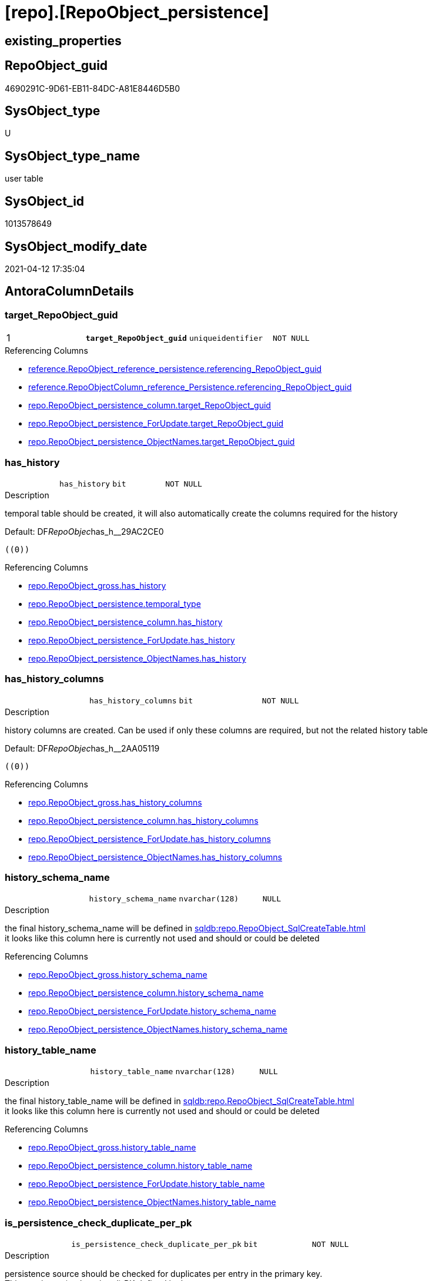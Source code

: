 = [repo].[RepoObject_persistence]

== existing_properties

// tag::existing_properties[]
:ExistsProperty--antorareferencinglist:
:ExistsProperty--ms_description:
:ExistsProperty--pk_index_guid:
:ExistsProperty--pk_indexpatterncolumndatatype:
:ExistsProperty--pk_indexpatterncolumnname:
:ExistsProperty--pk_indexsemanticgroup:
:ExistsProperty--FK:
:ExistsProperty--AntoraIndexList:
:ExistsProperty--Columns:
// end::existing_properties[]

== RepoObject_guid

// tag::RepoObject_guid[]
4690291C-9D61-EB11-84DC-A81E8446D5B0
// end::RepoObject_guid[]

== SysObject_type

// tag::SysObject_type[]
U 
// end::SysObject_type[]

== SysObject_type_name

// tag::SysObject_type_name[]
user table
// end::SysObject_type_name[]

== SysObject_id

// tag::SysObject_id[]
1013578649
// end::SysObject_id[]

== SysObject_modify_date

// tag::SysObject_modify_date[]
2021-04-12 17:35:04
// end::SysObject_modify_date[]

== AntoraColumnDetails

// tag::AntoraColumnDetails[]
[[column-target_RepoObject_guid]]
=== target_RepoObject_guid

[cols="d,m,m,m,m,d"]
|===
|1
|*target_RepoObject_guid*
|uniqueidentifier
|NOT NULL
|
|
|===

.Referencing Columns
--
* xref:reference.RepoObject_reference_persistence.adoc#column-referencing_RepoObject_guid[reference.RepoObject_reference_persistence.referencing_RepoObject_guid]
* xref:reference.RepoObjectColumn_reference_Persistence.adoc#column-referencing_RepoObject_guid[reference.RepoObjectColumn_reference_Persistence.referencing_RepoObject_guid]
* xref:repo.RepoObject_persistence_column.adoc#column-target_RepoObject_guid[repo.RepoObject_persistence_column.target_RepoObject_guid]
* xref:repo.RepoObject_persistence_ForUpdate.adoc#column-target_RepoObject_guid[repo.RepoObject_persistence_ForUpdate.target_RepoObject_guid]
* xref:repo.RepoObject_persistence_ObjectNames.adoc#column-target_RepoObject_guid[repo.RepoObject_persistence_ObjectNames.target_RepoObject_guid]
--


[[column-has_history]]
=== has_history

[cols="d,m,m,m,m,d"]
|===
|
|has_history
|bit
|NOT NULL
|
|
|===

.Description
--
temporal table should be created, it will also automatically create the columns required for the history
--

.Default: DF__RepoObjec__has_h__29AC2CE0
....
((0))
....

.Referencing Columns
--
* xref:repo.RepoObject_gross.adoc#column-has_history[repo.RepoObject_gross.has_history]
* xref:repo.RepoObject_persistence.adoc#column-temporal_type[repo.RepoObject_persistence.temporal_type]
* xref:repo.RepoObject_persistence_column.adoc#column-has_history[repo.RepoObject_persistence_column.has_history]
* xref:repo.RepoObject_persistence_ForUpdate.adoc#column-has_history[repo.RepoObject_persistence_ForUpdate.has_history]
* xref:repo.RepoObject_persistence_ObjectNames.adoc#column-has_history[repo.RepoObject_persistence_ObjectNames.has_history]
--


[[column-has_history_columns]]
=== has_history_columns

[cols="d,m,m,m,m,d"]
|===
|
|has_history_columns
|bit
|NOT NULL
|
|
|===

.Description
--
history columns are created. Can be used if only these columns are required, but not the related history table
--

.Default: DF__RepoObjec__has_h__2AA05119
....
((0))
....

.Referencing Columns
--
* xref:repo.RepoObject_gross.adoc#column-has_history_columns[repo.RepoObject_gross.has_history_columns]
* xref:repo.RepoObject_persistence_column.adoc#column-has_history_columns[repo.RepoObject_persistence_column.has_history_columns]
* xref:repo.RepoObject_persistence_ForUpdate.adoc#column-has_history_columns[repo.RepoObject_persistence_ForUpdate.has_history_columns]
* xref:repo.RepoObject_persistence_ObjectNames.adoc#column-has_history_columns[repo.RepoObject_persistence_ObjectNames.has_history_columns]
--


[[column-history_schema_name]]
=== history_schema_name

[cols="d,m,m,m,m,d"]
|===
|
|history_schema_name
|nvarchar(128)
|NULL
|
|
|===

.Description
--
the final history_schema_name will be defined in xref:sqldb:repo.RepoObject_SqlCreateTable.adoc[] +
it looks like this column here is currently not used and should or could be deleted
--

.Referencing Columns
--
* xref:repo.RepoObject_gross.adoc#column-history_schema_name[repo.RepoObject_gross.history_schema_name]
* xref:repo.RepoObject_persistence_column.adoc#column-history_schema_name[repo.RepoObject_persistence_column.history_schema_name]
* xref:repo.RepoObject_persistence_ForUpdate.adoc#column-history_schema_name[repo.RepoObject_persistence_ForUpdate.history_schema_name]
* xref:repo.RepoObject_persistence_ObjectNames.adoc#column-history_schema_name[repo.RepoObject_persistence_ObjectNames.history_schema_name]
--


[[column-history_table_name]]
=== history_table_name

[cols="d,m,m,m,m,d"]
|===
|
|history_table_name
|nvarchar(128)
|NULL
|
|
|===

.Description
--
the final history_table_name will be defined in xref:sqldb:repo.RepoObject_SqlCreateTable.adoc[] +
it looks like this column here is currently not used and should or could be deleted
--

.Referencing Columns
--
* xref:repo.RepoObject_gross.adoc#column-history_table_name[repo.RepoObject_gross.history_table_name]
* xref:repo.RepoObject_persistence_column.adoc#column-history_table_name[repo.RepoObject_persistence_column.history_table_name]
* xref:repo.RepoObject_persistence_ForUpdate.adoc#column-history_table_name[repo.RepoObject_persistence_ForUpdate.history_table_name]
* xref:repo.RepoObject_persistence_ObjectNames.adoc#column-history_table_name[repo.RepoObject_persistence_ObjectNames.history_table_name]
--


[[column-is_persistence_check_duplicate_per_pk]]
=== is_persistence_check_duplicate_per_pk

[cols="d,m,m,m,m,d"]
|===
|
|is_persistence_check_duplicate_per_pk
|bit
|NOT NULL
|
|
|===

.Description
--
persistence source should be checked for duplicates per entry in the primary key. +
This requires a (real or virtual) PK defined in the source
--

.Default: DF_RepoObject_persistence_is_persistence_check_for_empty_source1
....
((0))
....

.Referencing Columns
--
* xref:repo.RepoObject_gross.adoc#column-is_persistence_check_duplicate_per_pk[repo.RepoObject_gross.is_persistence_check_duplicate_per_pk]
* xref:repo.RepoObject_persistence_ForUpdate.adoc#column-is_persistence_check_duplicate_per_pk[repo.RepoObject_persistence_ForUpdate.is_persistence_check_duplicate_per_pk]
--


[[column-is_persistence_check_for_empty_source]]
=== is_persistence_check_for_empty_source

[cols="d,m,m,m,m,d"]
|===
|
|is_persistence_check_for_empty_source
|bit
|NOT NULL
|
|
|===

.Description
--
persistence source should be checked empty source, empty source should not be persisted
--

.Default: DF__RepoObjec__is_hi__2B947552
....
((0))
....

.Referencing Columns
--
* xref:repo.RepoObject_gross.adoc#column-is_persistence_check_for_empty_source[repo.RepoObject_gross.is_persistence_check_for_empty_source]
* xref:repo.RepoObject_persistence_column.adoc#column-is_persistence_check_for_empty_source[repo.RepoObject_persistence_column.is_persistence_check_for_empty_source]
* xref:repo.RepoObject_persistence_ForUpdate.adoc#column-is_persistence_check_for_empty_source[repo.RepoObject_persistence_ForUpdate.is_persistence_check_for_empty_source]
* xref:repo.RepoObject_persistence_ObjectNames.adoc#column-is_persistence_check_for_empty_source[repo.RepoObject_persistence_ObjectNames.is_persistence_check_for_empty_source]
--


[[column-is_persistence_delete_changed]]
=== is_persistence_delete_changed

[cols="d,m,m,m,m,d"]
|===
|
|is_persistence_delete_changed
|bit
|NOT NULL
|
|
|===

.Description
--
changed columns should be deleted in persistence target +
An alternative option is 'is_persistence_update_changed' +
This requires a (real or virtual) PK defined in the source
--

.Default: DF__RepoObjec__is_pe__2C88998B
....
((0))
....

.Referencing Columns
--
* xref:repo.RepoObject_gross.adoc#column-is_persistence_delete_changed[repo.RepoObject_gross.is_persistence_delete_changed]
* xref:repo.RepoObject_persistence_column.adoc#column-is_persistence_delete_changed[repo.RepoObject_persistence_column.is_persistence_delete_changed]
* xref:repo.RepoObject_persistence_ForUpdate.adoc#column-is_persistence_delete_changed[repo.RepoObject_persistence_ForUpdate.is_persistence_delete_changed]
* xref:repo.RepoObject_persistence_ObjectNames.adoc#column-is_persistence_delete_changed[repo.RepoObject_persistence_ObjectNames.is_persistence_delete_changed]
--


[[column-is_persistence_delete_missing]]
=== is_persistence_delete_missing

[cols="d,m,m,m,m,d"]
|===
|
|is_persistence_delete_missing
|bit
|NOT NULL
|
|
|===

.Description
--
missing columns should be deleted in persistence target +
This requires a (real or virtual) PK defined in the source
--

.Default: DF__RepoObjec__is_pe__2D7CBDC4
....
((0))
....

.Referencing Columns
--
* xref:repo.RepoObject_gross.adoc#column-is_persistence_delete_missing[repo.RepoObject_gross.is_persistence_delete_missing]
* xref:repo.RepoObject_persistence_column.adoc#column-is_persistence_delete_missing[repo.RepoObject_persistence_column.is_persistence_delete_missing]
* xref:repo.RepoObject_persistence_ForUpdate.adoc#column-is_persistence_delete_missing[repo.RepoObject_persistence_ForUpdate.is_persistence_delete_missing]
* xref:repo.RepoObject_persistence_ObjectNames.adoc#column-is_persistence_delete_missing[repo.RepoObject_persistence_ObjectNames.is_persistence_delete_missing]
--


[[column-is_persistence_insert]]
=== is_persistence_insert

[cols="d,m,m,m,m,d"]
|===
|
|is_persistence_insert
|bit
|NOT NULL
|
|
|===

.Description
--
missing columns or all columns should be inserted into persistence target +
The final result depends on other settings

* 'is_persistence_truncate' = 1 and 'is_persistence_insert' = 1 will just truncate the persistence target and insert all entries from persistence source
* if a (real or virtual) PK is defined in the source, the insert can be combined with delete and update

--

.Default: DF__RepoObjec__is_pe__2E70E1FD
....
((1))
....

.Referencing Columns
--
* xref:repo.RepoObject_gross.adoc#column-is_persistence_insert[repo.RepoObject_gross.is_persistence_insert]
* xref:repo.RepoObject_persistence_column.adoc#column-is_persistence_insert[repo.RepoObject_persistence_column.is_persistence_insert]
* xref:repo.RepoObject_persistence_ForUpdate.adoc#column-is_persistence_insert[repo.RepoObject_persistence_ForUpdate.is_persistence_insert]
* xref:repo.RepoObject_persistence_ObjectNames.adoc#column-is_persistence_insert[repo.RepoObject_persistence_ObjectNames.is_persistence_insert]
--


[[column-is_persistence_truncate]]
=== is_persistence_truncate

[cols="d,m,m,m,m,d"]
|===
|
|is_persistence_truncate
|bit
|NOT NULL
|
|
|===

.Default: DF__RepoObjec__is_pe__2F650636
....
((1))
....

.Referencing Columns
--
* xref:repo.RepoObject_gross.adoc#column-is_persistence_truncate[repo.RepoObject_gross.is_persistence_truncate]
* xref:repo.RepoObject_persistence_column.adoc#column-is_persistence_truncate[repo.RepoObject_persistence_column.is_persistence_truncate]
* xref:repo.RepoObject_persistence_ForUpdate.adoc#column-is_persistence_truncate[repo.RepoObject_persistence_ForUpdate.is_persistence_truncate]
* xref:repo.RepoObject_persistence_ObjectNames.adoc#column-is_persistence_truncate[repo.RepoObject_persistence_ObjectNames.is_persistence_truncate]
--


[[column-is_persistence_update_changed]]
=== is_persistence_update_changed

[cols="d,m,m,m,m,d"]
|===
|
|is_persistence_update_changed
|bit
|NOT NULL
|
|
|===

.Description
--
changed columns should be updated in persistence target +
An alternative option is 'is_persistence_delete_changed' +
This requires a (real or virtual) PK defined in the source
--

.Default: DF__RepoObjec__is_pe__30592A6F
....
((0))
....

.Referencing Columns
--
* xref:repo.RepoObject_gross.adoc#column-is_persistence_update_changed[repo.RepoObject_gross.is_persistence_update_changed]
* xref:repo.RepoObject_persistence_column.adoc#column-is_persistence_update_changed[repo.RepoObject_persistence_column.is_persistence_update_changed]
* xref:repo.RepoObject_persistence_ForUpdate.adoc#column-is_persistence_update_changed[repo.RepoObject_persistence_ForUpdate.is_persistence_update_changed]
* xref:repo.RepoObject_persistence_ObjectNames.adoc#column-is_persistence_update_changed[repo.RepoObject_persistence_ObjectNames.is_persistence_update_changed]
--


[[column-source_RepoObject_guid]]
=== source_RepoObject_guid

[cols="d,m,m,m,m,d"]
|===
|
|source_RepoObject_guid
|uniqueidentifier
|NULL
|
|
|===

.Referencing Columns
--
* xref:reference.RepoObject_reference_persistence.adoc#column-referenced_RepoObject_guid[reference.RepoObject_reference_persistence.referenced_RepoObject_guid]
* xref:reference.RepoObjectColumn_reference_Persistence.adoc#column-referenced_RepoObject_guid[reference.RepoObjectColumn_reference_Persistence.referenced_RepoObject_guid]
* xref:repo.RepoObject_persistence_column.adoc#column-source_RepoObject_guid[repo.RepoObject_persistence_column.source_RepoObject_guid]
* xref:repo.RepoObject_persistence_ForUpdate.adoc#column-source_RepoObject_guid[repo.RepoObject_persistence_ForUpdate.source_RepoObject_guid]
* xref:repo.RepoObject_persistence_ObjectNames.adoc#column-source_RepoObject_guid[repo.RepoObject_persistence_ObjectNames.source_RepoObject_guid]
--


[[column-is_persistence]]
=== is_persistence

[cols="d,m,m,m,m,d"]
|===
|
|is_persistence
|bit
|NULL
|
|Calc
|===

.Definition
....
(CONVERT([bit],(1)))
....

.Referencing Columns
--
* xref:repo.RepoObject_gross.adoc#column-is_persistence[repo.RepoObject_gross.is_persistence]
* xref:repo.RepoObject_persistence_column.adoc#column-is_persistence[repo.RepoObject_persistence_column.is_persistence]
* xref:repo.RepoObject_persistence_ForUpdate.adoc#column-is_persistence[repo.RepoObject_persistence_ForUpdate.is_persistence]
* xref:repo.RepoObject_persistence_ObjectNames.adoc#column-is_persistence[repo.RepoObject_persistence_ObjectNames.is_persistence]
--


[[column-temporal_type]]
=== temporal_type

[cols="d,m,m,m,m,d"]
|===
|
|temporal_type
|tinyint
|NULL
|
|Calc
|===

.Description
--
(CONVERT([tinyint],case [has_history] when (1) then (2) else (0) end))
--

.Definition
....
(CONVERT([tinyint],case [has_history] when (1) then (2) else (0) end))
....

.Referenced Columns
--
* xref:repo.RepoObject_persistence.adoc#column-has_history[repo.RepoObject_persistence.has_history]
--

.Referencing Columns
--
* xref:repo.RepoObject_gross.adoc#column-temporal_type[repo.RepoObject_gross.temporal_type]
* xref:repo.RepoObject_persistence_ForUpdate.adoc#column-temporal_type[repo.RepoObject_persistence_ForUpdate.temporal_type]
--


// end::AntoraColumnDetails[]

== AntoraPkColumnTableRows

// tag::AntoraPkColumnTableRows[]
|1
|*<<column-target_RepoObject_guid>>*
|uniqueidentifier
|NOT NULL
|
|















// end::AntoraPkColumnTableRows[]

== AntoraNonPkColumnTableRows

// tag::AntoraNonPkColumnTableRows[]

|
|<<column-has_history>>
|bit
|NOT NULL
|
|

|
|<<column-has_history_columns>>
|bit
|NOT NULL
|
|

|
|<<column-history_schema_name>>
|nvarchar(128)
|NULL
|
|

|
|<<column-history_table_name>>
|nvarchar(128)
|NULL
|
|

|
|<<column-is_persistence_check_duplicate_per_pk>>
|bit
|NOT NULL
|
|

|
|<<column-is_persistence_check_for_empty_source>>
|bit
|NOT NULL
|
|

|
|<<column-is_persistence_delete_changed>>
|bit
|NOT NULL
|
|

|
|<<column-is_persistence_delete_missing>>
|bit
|NOT NULL
|
|

|
|<<column-is_persistence_insert>>
|bit
|NOT NULL
|
|

|
|<<column-is_persistence_truncate>>
|bit
|NOT NULL
|
|

|
|<<column-is_persistence_update_changed>>
|bit
|NOT NULL
|
|

|
|<<column-source_RepoObject_guid>>
|uniqueidentifier
|NULL
|
|

|
|<<column-is_persistence>>
|bit
|NULL
|
|Calc

|
|<<column-temporal_type>>
|tinyint
|NULL
|
|Calc

// end::AntoraNonPkColumnTableRows[]

== AntoraIndexList

// tag::AntoraIndexList[]

[[index-PK_RepoObject_persistence]]
=== PK_RepoObject_persistence

* IndexSemanticGroup: xref:index/IndexSemanticGroup.adoc#_repoobject_guid[RepoObject_guid]
+
--
* <<column-target_RepoObject_guid>>; uniqueidentifier
--
* PK, Unique, Real: 1, 1, 1
* ++FK_RepoObject_persistence__RepoObject__target++ +
referenced: xref:repo.RepoObject.adoc[], xref:repo.RepoObject.adoc#index-PK_RepoObject[PK_RepoObject]

// end::AntoraIndexList[]

== AntoraParameterList

// tag::AntoraParameterList[]

// end::AntoraParameterList[]

== AdocUspSteps

// tag::adocuspsteps[]

// end::adocuspsteps[]


== AntoraReferencedList

// tag::antorareferencedlist[]

// end::antorareferencedlist[]


== AntoraReferencingList

// tag::antorareferencinglist[]
* xref:reference.RepoObject_reference_persistence.adoc[]
* xref:reference.RepoObjectColumn_reference_Persistence.adoc[]
* xref:repo.RepoObject_gross.adoc[]
* xref:repo.RepoObject_persistence_column.adoc[]
* xref:repo.RepoObject_persistence_ForUpdate.adoc[]
* xref:repo.RepoObject_persistence_ObjectNames.adoc[]
* xref:repo.RepoObjectColumn_HistValidColums_setpoint.adoc[]
* xref:repo.usp_Index_finish.adoc[]
* xref:repo.usp_persistence_set.adoc[]
* xref:repo.usp_sync_guid_RepoObject.adoc[]
* xref:repo.usp_sync_guid_RepoObjectColumn.adoc[]
// end::antorareferencinglist[]


== exampleUsage

// tag::exampleusage[]

// end::exampleusage[]


== exampleUsage_2

// tag::exampleusage_2[]

// end::exampleusage_2[]


== exampleWrong_Usage

// tag::examplewrong_usage[]

// end::examplewrong_usage[]


== has_execution_plan_issue

// tag::has_execution_plan_issue[]

// end::has_execution_plan_issue[]


== has_get_referenced_issue

// tag::has_get_referenced_issue[]

// end::has_get_referenced_issue[]


== has_history

// tag::has_history[]

// end::has_history[]


== has_history_columns

// tag::has_history_columns[]

// end::has_history_columns[]


== is_persistence

// tag::is_persistence[]

// end::is_persistence[]


== is_persistence_check_duplicate_per_pk

// tag::is_persistence_check_duplicate_per_pk[]

// end::is_persistence_check_duplicate_per_pk[]


== is_persistence_check_for_empty_source

// tag::is_persistence_check_for_empty_source[]

// end::is_persistence_check_for_empty_source[]


== is_persistence_delete_changed

// tag::is_persistence_delete_changed[]

// end::is_persistence_delete_changed[]


== is_persistence_delete_missing

// tag::is_persistence_delete_missing[]

// end::is_persistence_delete_missing[]


== is_persistence_insert

// tag::is_persistence_insert[]

// end::is_persistence_insert[]


== is_persistence_truncate

// tag::is_persistence_truncate[]

// end::is_persistence_truncate[]


== is_persistence_update_changed

// tag::is_persistence_update_changed[]

// end::is_persistence_update_changed[]


== is_repo_managed

// tag::is_repo_managed[]

// end::is_repo_managed[]


== microsoft_database_tools_support

// tag::microsoft_database_tools_support[]

// end::microsoft_database_tools_support[]


== MS_Description

// tag::ms_description[]
extra table is required to allow FK with
ON UPDATE CASCADE
ON DELETE CASCADE
// end::ms_description[]


== persistence_source_RepoObject_fullname

// tag::persistence_source_repoobject_fullname[]

// end::persistence_source_repoobject_fullname[]


== persistence_source_RepoObject_fullname2

// tag::persistence_source_repoobject_fullname2[]

// end::persistence_source_repoobject_fullname2[]


== persistence_source_RepoObject_guid

// tag::persistence_source_repoobject_guid[]

// end::persistence_source_repoobject_guid[]


== persistence_source_RepoObject_xref

// tag::persistence_source_repoobject_xref[]

// end::persistence_source_repoobject_xref[]


== pk_index_guid

// tag::pk_index_guid[]
4890291C-9D61-EB11-84DC-A81E8446D5B0
// end::pk_index_guid[]


== pk_IndexPatternColumnDatatype

// tag::pk_indexpatterncolumndatatype[]
uniqueidentifier
// end::pk_indexpatterncolumndatatype[]


== pk_IndexPatternColumnName

// tag::pk_indexpatterncolumnname[]
target_RepoObject_guid
// end::pk_indexpatterncolumnname[]


== pk_IndexSemanticGroup

// tag::pk_indexsemanticgroup[]
RepoObject_guid
// end::pk_indexsemanticgroup[]


== ReferencedObjectList

// tag::referencedobjectlist[]

// end::referencedobjectlist[]


== usp_persistence_RepoObject_guid

// tag::usp_persistence_repoobject_guid[]

// end::usp_persistence_repoobject_guid[]


== UspParameters

// tag::uspparameters[]

// end::uspparameters[]


== sql_modules_definition

// tag::sql_modules_definition[]
[source,sql]
----

----
// end::sql_modules_definition[]


